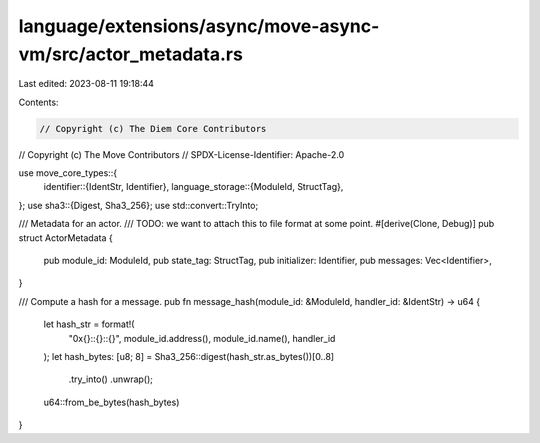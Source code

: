 language/extensions/async/move-async-vm/src/actor_metadata.rs
=============================================================

Last edited: 2023-08-11 19:18:44

Contents:

.. code-block:: rs

    // Copyright (c) The Diem Core Contributors
// Copyright (c) The Move Contributors
// SPDX-License-Identifier: Apache-2.0

use move_core_types::{
    identifier::{IdentStr, Identifier},
    language_storage::{ModuleId, StructTag},
};
use sha3::{Digest, Sha3_256};
use std::convert::TryInto;

/// Metadata for an actor.
/// TODO: we want to attach this to file format at some point.
#[derive(Clone, Debug)]
pub struct ActorMetadata {
    pub module_id: ModuleId,
    pub state_tag: StructTag,
    pub initializer: Identifier,
    pub messages: Vec<Identifier>,
}

/// Compute a hash for a message.
pub fn message_hash(module_id: &ModuleId, handler_id: &IdentStr) -> u64 {
    let hash_str = format!(
        "0x{}::{}::{}",
        module_id.address(),
        module_id.name(),
        handler_id
    );
    let hash_bytes: [u8; 8] = Sha3_256::digest(hash_str.as_bytes())[0..8]
        .try_into()
        .unwrap();
    u64::from_be_bytes(hash_bytes)
}


